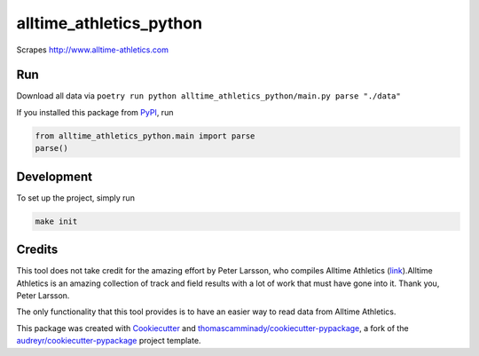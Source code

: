 ========================
alltime_athletics_python
========================
Scrapes http://www.alltime-athletics.com


Run
-------
Download all data via ``poetry run python alltime_athletics_python/main.py parse "./data"``

If you installed this package from PyPI_, run

.. code-block:: python

   from alltime_athletics_python.main import parse
   parse()


Development
--------
To set up the project, simply run

.. code-block:: bash

   make init





Credits
-------

This tool does not take credit for the amazing effort by Peter Larsson, who compiles Alltime Athletics (link_).Alltime Athletics is an amazing collection of track and field results with a lot of work that must have gone into it. Thank you, Peter Larsson.

The only functionality that this tool provides is to have an easier way to read data from Alltime Athletics.


This package was created with Cookiecutter_ and `thomascamminady/cookiecutter-pypackage`_, a fork of the `audreyr/cookiecutter-pypackage`_ project template.

.. _link: https://www.alltime-athletics.com
..  _PyPI: https://pypi.org/project/alltime-athletics-python/
.. _Cookiecutter: https://github.com/audreyr/cookiecutter
.. _`thomascamminady/cookiecutter-pypackage`: https://github.com/thomascamminady/cookiecutter-pypackage
.. _`audreyr/cookiecutter-pypackage`: https://github.com/audreyr/cookiecutter-pypackage

